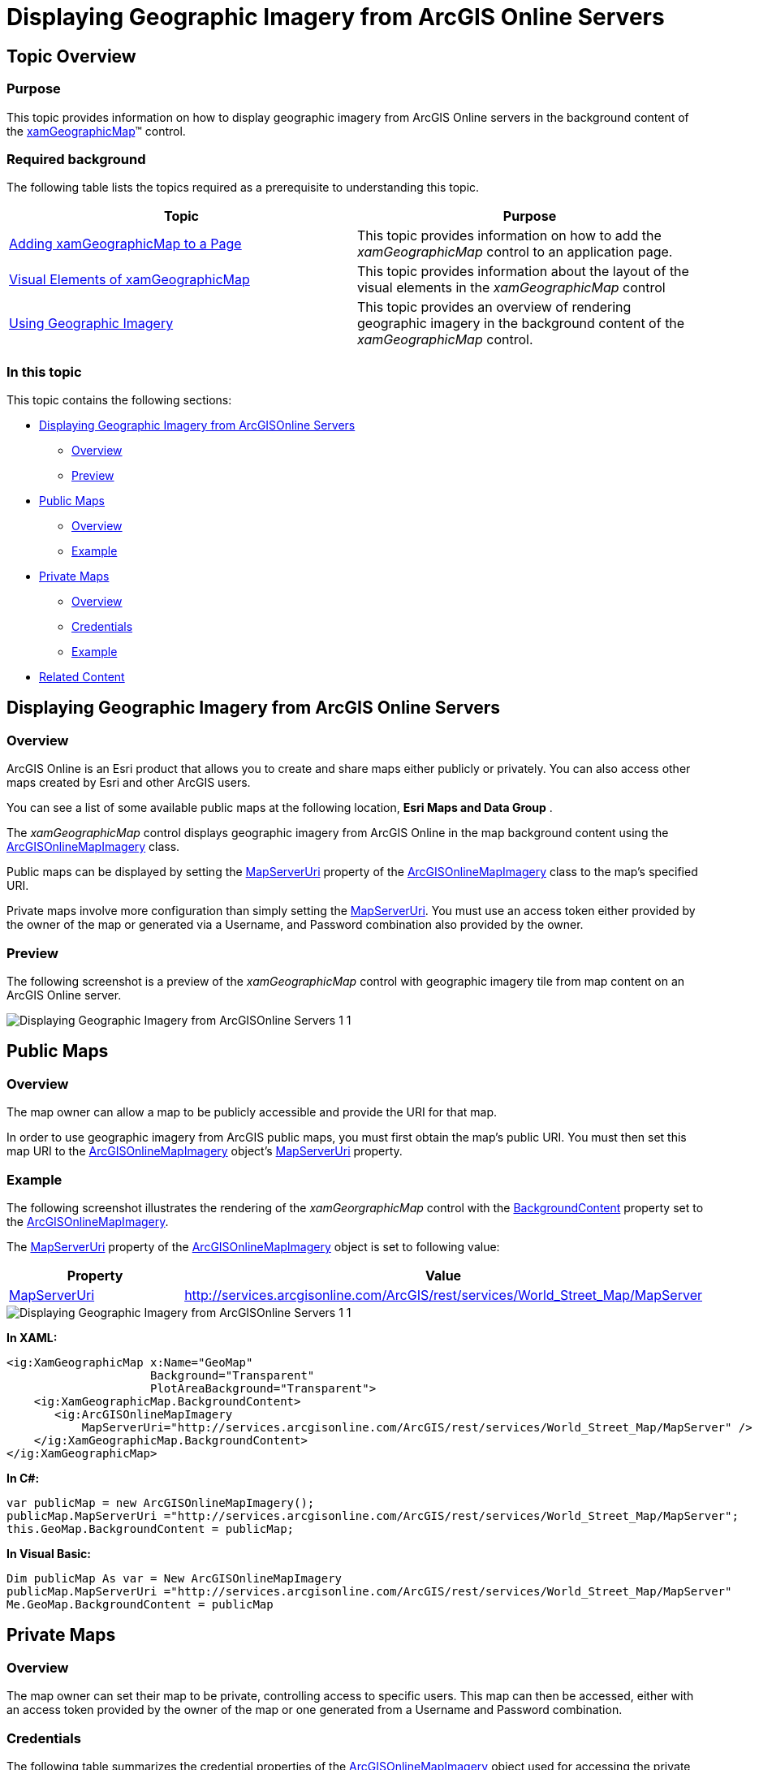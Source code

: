 ﻿////
|metadata|
{
    "name": "xamgeographicmap-displaying-geographic-imagery-from-arcgis-online-servers",
    "controlName": ["xamGeographicMap"],
    "tags": ["Getting Started","How Do I"],
    "guid": "4f50b517-d17a-46b0-894c-cf2b2d328164",
    "buildFlags": [],
    "createdOn": "2016-05-25T18:21:56.7862092Z"
}
|metadata|
////

= Displaying Geographic Imagery from ArcGIS Online Servers

== Topic Overview

=== Purpose

This topic provides information on how to display geographic imagery from ArcGIS Online servers in the background content of the link:{ApiPlatform}controls.maps.xamgeographicmap{ApiVersion}~infragistics.controls.maps.xamgeographicmap_members.html[xamGeographicMap]™ control.

=== Required background

The following table lists the topics required as a prerequisite to understanding this topic.

[options="header", cols="a,a"]
|====
|Topic|Purpose

| link:xamgeographicmap-adding-xamgeographicmap-to-a-page.html[Adding xamGeographicMap to a Page] 

|This topic provides information on how to add the _xamGeographicMap_ control to an application page.

| link:xamgeographicmap-visual-elements-of-xamgeographicmap.html[Visual Elements of xamGeographicMap]
|This topic provides information about the layout of the visual elements in the _xamGeographicMap_ control

| link:xamgeographicmap-using-geographic-imagery.html[Using Geographic Imagery] 

|This topic provides an overview of rendering geographic imagery in the background content of the _xamGeographicMap_ control.

|====

=== In this topic

This topic contains the following sections:

* <<DisplayingGeographicImageryfromArcGISOnlineServers,Displaying Geographic Imagery from ArcGISOnline Servers>>

** <<Overview,Overview>>
** <<Preview,Preview>>

* <<PublicMaps,Public Maps>>

** <<Overview1,Overview>>
** <<Example1,Example>>

* <<PrivateMaps,Private Maps>>

** <<Overview2,Overview>>
** <<Credentials,Credentials>>
** <<Example2,Example>>

* <<RelatedContent,Related Content>>

[[DisplayingGeographicImageryfromArcGISOnlineServers]]
== Displaying Geographic Imagery from ArcGIS Online Servers

[[Overview]]

=== Overview

ArcGIS Online is an Esri product that allows you to create and share maps either publicly or privately. You can also access other maps created by Esri and other ArcGIS users.

You can see a list of some available public maps at the following location, *Esri Maps and Data Group* .

The _xamGeographicMap_ control displays geographic imagery from ArcGIS Online in the map background content using the link:{ApiPlatform}controls.maps.xamgeographicmap{ApiVersion}~infragistics.controls.maps.arcgisonlinemapimagery_members.html[ArcGISOnlineMapImagery] class.

Public maps can be displayed by setting the link:{ApiPlatform}controls.maps.xamgeographicmap{ApiVersion}~infragistics.controls.maps.arcgisonlinemapimagery~mapserveruri.html[MapServerUri] property of the link:{ApiPlatform}controls.maps.xamgeographicmap{ApiVersion}~infragistics.controls.maps.arcgisonlinemapimagery_members.html[ArcGISOnlineMapImagery] class to the map’s specified URI.

Private maps involve more configuration than simply setting the link:{ApiPlatform}controls.maps.xamgeographicmap{ApiVersion}~infragistics.controls.maps.arcgisonlinemapimagery~mapserveruri.html[MapServerUri]. You must use an access token either provided by the owner of the map or generated via a Username, and Password combination also provided by the owner.

[[Preview]]

=== Preview

The following screenshot is a preview of the _xamGeographicMap_ control with geographic imagery tile from map content on an ArcGIS Online server.

image::images/Displaying_Geographic_Imagery_from_ArcGISOnline_Servers_1_1.png[]

[[PublicMaps]]
== Public Maps

[[Overview1]]

=== Overview

The map owner can allow a map to be publicly accessible and provide the URI for that map.

In order to use geographic imagery from ArcGIS public maps, you must first obtain the map’s public URI. You must then set this map URI to the link:{ApiPlatform}controls.maps.xamgeographicmap{ApiVersion}~infragistics.controls.maps.arcgisonlinemapimagery_members.html[ArcGISOnlineMapImagery] object’s link:{ApiPlatform}controls.maps.xamgeographicmap{ApiVersion}~infragistics.controls.maps.arcgisonlinemapimagery~mapserveruri.html[MapServerUri] property.

[[Example1]]

=== Example

The following screenshot illustrates the rendering of the  _xamGeorgraphicMap_  control with the link:{ApiPlatform}controls.maps.xamgeographicmap{ApiVersion}~infragistics.controls.maps.xamgeographicmap~backgroundcontent.html[BackgroundContent] property set to the link:{ApiPlatform}controls.maps.xamgeographicmap{ApiVersion}~infragistics.controls.maps.arcgisonlinemapimagery_members.html[ArcGISOnlineMapImagery].

The link:{ApiPlatform}controls.maps.xamgeographicmap{ApiVersion}~infragistics.controls.maps.arcgisonlinemapimagery~mapserveruri.html[MapServerUri] property of the link:{ApiPlatform}controls.maps.xamgeographicmap{ApiVersion}~infragistics.controls.maps.arcgisonlinemapimagery_members.html[ArcGISOnlineMapImagery] object is set to following value:

[options="header", cols="a,a"]
|====
|*Property*|*Value*

| link:{ApiPlatform}controls.maps.xamgeographicmap{ApiVersion}~infragistics.controls.maps.arcgisonlinemapimagery~mapserveruri.html[MapServerUri]
|http://services.arcgisonline.com/ArcGIS/rest/services/World_Street_Map/MapServer

|====

image::images/Displaying_Geographic_Imagery_from_ArcGISOnline_Servers_1_1.png[]


*In XAML:* 

[source,xaml]
---- 
<ig:XamGeographicMap x:Name="GeoMap"  
                     Background="Transparent"  
                     PlotAreaBackground="Transparent">    
    <ig:XamGeographicMap.BackgroundContent>  
       <ig:ArcGISOnlineMapImagery 
           MapServerUri="http://services.arcgisonline.com/ArcGIS/rest/services/World_Street_Map/MapServer" />  
    </ig:XamGeographicMap.BackgroundContent> 
</ig:XamGeographicMap> 
----

*In C#:* 

[source,csharp]
---- 
var publicMap = new ArcGISOnlineMapImagery(); 
publicMap.MapServerUri ="http://services.arcgisonline.com/ArcGIS/rest/services/World_Street_Map/MapServer"; 
this.GeoMap.BackgroundContent = publicMap; 
---- 

*In Visual Basic:* 

[source,vb]
---- 
Dim publicMap As var = New ArcGISOnlineMapImagery
publicMap.MapServerUri ="http://services.arcgisonline.com/ArcGIS/rest/services/World_Street_Map/MapServer"
Me.GeoMap.BackgroundContent = publicMap 
---- 

[[PrivateMaps]]
== Private Maps

[[Overview2]]

=== Overview

The map owner can set their map to be private, controlling access to specific users. This map can then be accessed, either with an access token provided by the owner of the map or one generated from a Username and Password combination.

[[Credentials]]

=== Credentials

The following table summarizes the credential properties of the link:{ApiPlatform}controls.maps.xamgeographicmap{ApiVersion}~infragistics.controls.maps.arcgisonlinemapimagery_members.html[ArcGISOnlineMapImagery] object used for accessing the private map content on ArcGIS Online servers.

[options="header", cols="a,a,a"]
|====
|Property Name|Property Type|Descriptions

| link:{ApiPlatform}controls.maps.xamgeographicmap{ApiVersion}~infragistics.controls.maps.arcgisonlinemapimagery~username.html[UserName]
|String
|This property, required to generate a token, specifies the user name.

| link:{ApiPlatform}controls.maps.xamgeographicmap{ApiVersion}~infragistics.controls.maps.arcgisonlinemapimagery~password.html[Password]
|String
|This property, required to generate a token, specifies the password.

| link:{ApiPlatform}controls.maps.xamgeographicmap{ApiVersion}~infragistics.controls.maps.arcgisonlinemapimagery~usertoken.html[UserToken]
|String
|This property specifies the pre-generated token (either previously generated by the username/password combination or provided by the owner of the private map).

| link:{ApiPlatform}controls.maps.xamgeographicmap{ApiVersion}~infragistics.controls.maps.arcgisonlinemapimagery~refereruri.html[ReferURI]
|String
|This optional property specifies the `Referer` contained in the `WebRequest`. In the case of WPF a default value is set.

|====

[[Example2]]

=== Example

The following code example demonstrates how to set the link:{ApiPlatform}controls.maps.xamgeographicmap{ApiVersion}~infragistics.controls.maps.arcgisonlinemapimagery_members.html[ArcGISOnlineMapImagery] object’s properties required for a private map.

.Note
[NOTE]
====
You must replace strings set to the link:{ApiPlatform}controls.maps.xamgeographicmap{ApiVersion}~infragistics.controls.maps.arcgisonlinemapimagery~username.html[UserName], link:{ApiPlatform}controls.maps.xamgeographicmap{ApiVersion}~infragistics.controls.maps.arcgisonlinemapimagery~password.html[Password], link:{ApiPlatform}controls.maps.xamgeographicmap{ApiVersion}~infragistics.controls.maps.arcgisonlinemapimagery~mapserveruri.html[MapServerUri] and link:{ApiPlatform}controls.maps.xamgeographicmap{ApiVersion}~infragistics.controls.maps.arcgisonlinemapimagery~refereruri.html[ReferURI] properties to your own credentials and map information.
====


*In XAML:* 

[source,xaml]
---- 
<ig:ArcGISOnlineMapImagery    
   TokenGenerationEndPoint="https://www.arcgis.com/sharing/"
   IsMapPublic="False"
   UserName="USERNAME"
   Password="PASSWORD"
   DefaultTokenTimeout="65"
   MapServerUri="MAP_SERVER_URI"
   RefererUri="REFERER_URI" >  
</ig:ArcGISOnlineMapImagery> 
---- 

*In C#:* 

[source,csharp]
---- 
var privMap = new ArcGISOnlineMapImagery(); 
privMap.TokenGenerationEndPoint = "https://www.arcgis.com/sharing/"; 
privMap.IsMapPublic = false; 
privMap.UserName = "USERNAME"; 
privMap.Password = "PASSWORD"; 
privMap.DefaultTokenTimeout = 65; 
privMap.MapServerUri = "MAP_SERVER_URI"; 
privMap.RefererURI = "REFERER_URI"; 
---- 

*In Visual Basic:* 

[source,vb]
---- 
Dim privMap As var = New ArcGISOnlineMapImagery
privMap.TokenGenerationEndPoint = "https://www.arcgis.com/sharing/"
privMap.IsMapPublic = false
privMap.UserName = "USERNAME"
privMap.Password = "PASSWORD"
privMap.DefaultTokenTimeout = 65
privMap.MapServerUri = "MAP_SERVER_URI"
privMap.ReferURI = "REFERER_URI" 
---- 

[[RelatedContent]]
== Related Content

=== Topics

The following topics provide additional information related to this topic.

[options="header", cols="a,a"]
|====
|Topic|Purpose

| link:xamgeographicmap-adding-xamgeographicmap-to-a-page.html[Adding xamGeographicMap to a Page]
|This topic provides information on how to add the _xamGeographicMap_ control to an application page.

| link:xamgeographicmap-visual-elements-of-xamgeographicmap.html[Visual Elements of xamGeographicMap]
|This topic provides information about layout of map elements in the _xamGeographicMap_ control.

| link:xamgeographicmap-using-geographic-imagery.html[Using Geographic Imagery]
|This topic provides an overview of rendering geographic imagery in the background content of the _xamGeographicMap_ control

|====

ifdef::sl[]

=== Samples

ifdef::sl[]

The following sample provides additional information related to this topic.

[options="header", cols="a,a"]
|====
|Sample|Purpose

| link:{SamplesURL}/geographic-map/#/binding-geo-imagery[Binding Geo-Imagery]
|This sample demonstrates how to change background content of the Geographic Map control to external geo-spatial imagery services, including Open Street Maps, Microsoft Bing Maps, and ArcGIS Maps. This particular sample uses geo-spatial imagery tiles from Open Street Maps source. To use geo-spatial imagery tiles from ArcGIS Maps or Bing Maps sources, you must acquire a key from the respective vendor. This sample is updated in the 13.1 release to demonstrate the simplified Bing Maps interface which allows you to access Bing Maps with minimal set up and also to demonstrate how to access map content from the ArcGISOnline servers.

|====

endif::sl[]

endif::sl[]